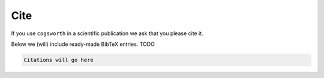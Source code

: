 Cite
====

If you use ``cogsworth`` in a scientific publication we ask that you please cite it.

Below we (will) include ready-made BibTeX entries. TODO

.. code-block:: bash

    Citations will go here